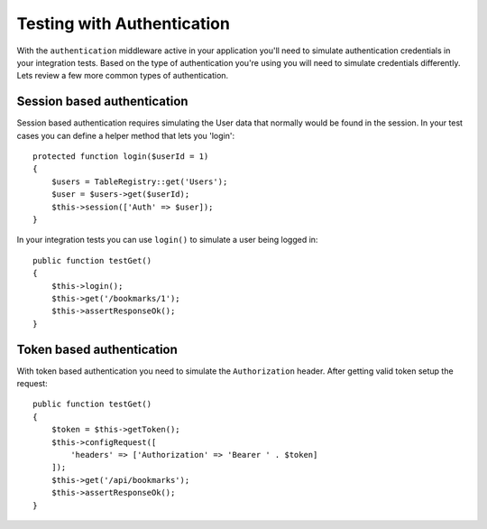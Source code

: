 Testing with Authentication
###########################

With the ``authentication`` middleware active in your application you'll
need to simulate authentication credentials in your integration tests.
Based on the type of authentication you're using you will need to
simulate credentials differently. Lets review a few more common types of
authentication.

Session based authentication
============================

Session based authentication requires simulating the User data that
normally would be found in the session. In your test cases you can
define a helper method that lets you 'login'::

   protected function login($userId = 1)
   {
       $users = TableRegistry::get('Users');
       $user = $users->get($userId);
       $this->session(['Auth' => $user]);
   }

In your integration tests you can use ``login()`` to simulate a user
being logged in::

   public function testGet()
   {
       $this->login();
       $this->get('/bookmarks/1');
       $this->assertResponseOk();
   }

Token based authentication
==========================

With token based authentication you need to simulate the
``Authorization`` header. After getting valid token setup the request::

   public function testGet()
   {
       $token = $this->getToken();
       $this->configRequest([
           'headers' => ['Authorization' => 'Bearer ' . $token]
       ]);
       $this->get('/api/bookmarks');
       $this->assertResponseOk();
   }

